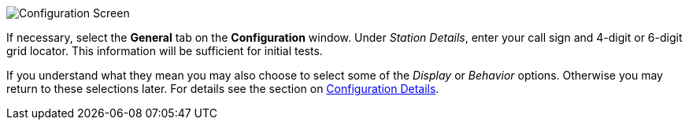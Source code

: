 // Status=review
[[FIG_CONFIG_STATION]]
image::images/r4148-config-ui.png[align="center",alt="Configuration Screen"]

If necessary, select the *General* tab on the *Configuration* window.
Under _Station Details_, enter your call sign and 4-digit or 6-digit
grid locator.  This information will be sufficient for initial tests.

If you understand what they mean you may also choose to select some of
the _Display_ or _Behavior_ options.  Otherwise you may return to
these selections later.  For details see the section on
<<CONFIG_DETAILS,Configuration Details>>.
